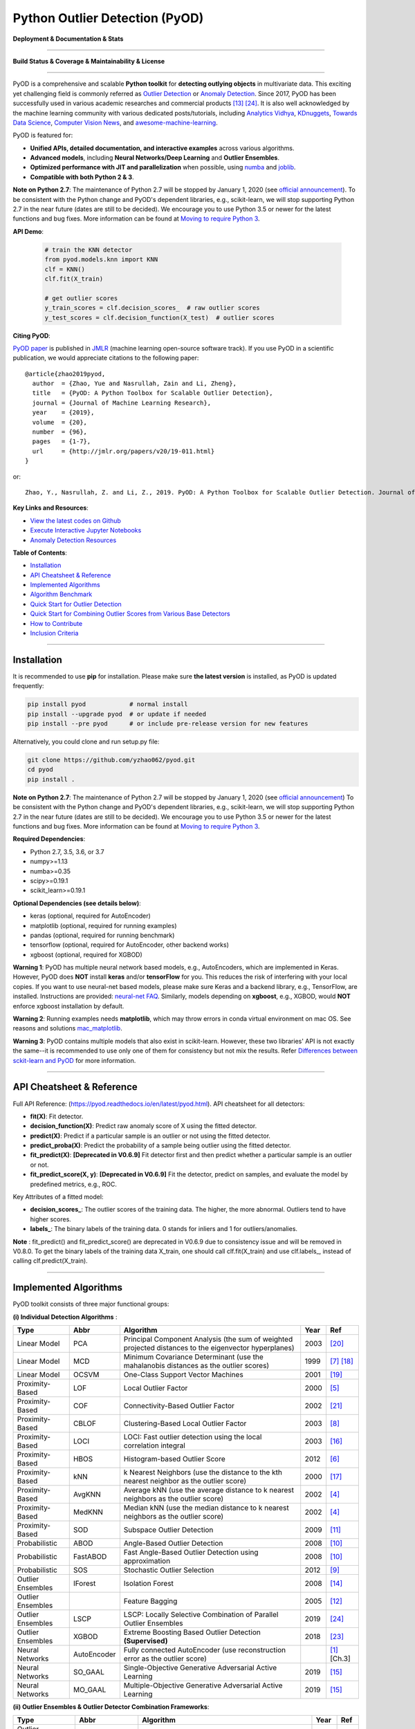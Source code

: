 Python Outlier Detection (PyOD)
===============================

**Deployment & Documentation & Stats**

.. image:: https://img.shields.io/pypi/v/pyod.svg?color=brightgreen
   :target: https://pypi.org/project/pyod/
   :alt: PyPI version


.. image:: https://readthedocs.org/projects/pyod/badge/?version=latest
   :target: https://pyod.readthedocs.io/en/latest/?badge=latest
   :alt: Documentation Status


.. image:: https://mybinder.org/badge_logo.svg
   :target: https://mybinder.org/v2/gh/yzhao062/pyod/master
   :alt: Binder


.. image:: https://img.shields.io/github/stars/yzhao062/pyod.svg
   :target: https://github.com/yzhao062/pyod/stargazers
   :alt: GitHub stars


.. image:: https://img.shields.io/github/forks/yzhao062/pyod.svg?color=blue
   :target: https://github.com/yzhao062/pyod/network
   :alt: GitHub forks


.. image:: https://pepy.tech/badge/pyod
   :target: https://pepy.tech/project/pyod
   :alt: Downloads


.. image:: https://pepy.tech/badge/pyod/month
   :target: https://pepy.tech/project/pyod
   :alt: Downloads

-----

**Build Status & Coverage & Maintainability & License**


.. image:: https://ci.appveyor.com/api/projects/status/1kupdy87etks5n3r/branch/master?svg=true
   :target: https://ci.appveyor.com/project/yzhao062/pyod/branch/master
   :alt: Build status


.. image:: https://travis-ci.org/yzhao062/pyod.svg?branch=master
   :target: https://travis-ci.org/yzhao062/pyod
   :alt: Build Status


.. image:: https://circleci.com/gh/yzhao062/pyod.svg?style=svg
   :target: https://circleci.com/gh/yzhao062/pyod
   :alt: Circle CI


.. image:: https://coveralls.io/repos/github/yzhao062/pyod/badge.svg
   :target: https://coveralls.io/github/yzhao062/pyod
   :alt: Coverage Status


.. image:: https://api.codeclimate.com/v1/badges/bdc3d8d0454274c753c4/maintainability
   :target: https://codeclimate.com/github/yzhao062/Pyod/maintainability
   :alt: Maintainability


.. image:: https://img.shields.io/github/license/yzhao062/pyod.svg
   :target: https://github.com/yzhao062/pyod/blob/master/LICENSE
   :alt: License


-----

PyOD is a comprehensive and scalable **Python toolkit** for **detecting outlying objects** in 
multivariate data. This exciting yet challenging field is commonly referred as 
`Outlier Detection <https://en.wikipedia.org/wiki/Anomaly_detection>`_
or `Anomaly Detection <https://en.wikipedia.org/wiki/Anomaly_detection>`_.
Since 2017, PyOD has been successfully used in various academic researches and
commercial products [#Li2019MADGAN]_ [#Zhao2019LSCP]_.
It is also well acknowledged by the machine learning community with various dedicated posts/tutorials, including
`Analytics Vidhya <https://www.analyticsvidhya.com/blog/2019/02/outlier-detection-python-pyod/>`_,
`KDnuggets <https://www.kdnuggets.com/2019/02/outlier-detection-methods-cheat-sheet.html>`_,
`Towards Data Science <https://towardsdatascience.com/anomaly-detection-for-dummies-15f148e559c1>`_,
`Computer Vision News <https://rsipvision.com/ComputerVisionNews-2019March/18/>`_, and
`awesome-machine-learning <https://github.com/josephmisiti/awesome-machine-learning#python-general-purpose>`_.


PyOD is featured for:

* **Unified APIs, detailed documentation, and interactive examples** across various algorithms.
* **Advanced models**\ , including **Neural Networks/Deep Learning** and **Outlier Ensembles**.
* **Optimized performance with JIT and parallelization** when possible, using `numba <https://github.com/numba/numba>`_ and `joblib <https://github.com/joblib/joblib>`_.
* **Compatible with both Python 2 & 3**.


**Note on Python 2.7**\ :
The maintenance of Python 2.7 will be stopped by January 1, 2020 (see `official announcement <https://github.com/python/devguide/pull/344>`_).
To be consistent with the Python change and PyOD's dependent libraries, e.g., scikit-learn, we will
stop supporting Python 2.7 in the near future (dates are still to be decided). We encourage you to use
Python 3.5 or newer for the latest functions and bug fixes. More information can
be found at `Moving to require Python 3 <https://python3statement.org/>`_.


**API Demo**\ :


   .. code-block:: python


       # train the KNN detector
       from pyod.models.knn import KNN
       clf = KNN()
       clf.fit(X_train)

       # get outlier scores
       y_train_scores = clf.decision_scores_  # raw outlier scores
       y_test_scores = clf.decision_function(X_test)  # outlier scores


**Citing PyOD**\ :

`PyOD paper <http://www.jmlr.org/papers/volume20/19-011/19-011.pdf>`_ is published in
`JMLR <http://www.jmlr.org/>`_ (machine learning open-source software track).
If you use PyOD in a scientific publication, we would appreciate
citations to the following paper::

    @article{zhao2019pyod,
      author  = {Zhao, Yue and Nasrullah, Zain and Li, Zheng},
      title   = {PyOD: A Python Toolbox for Scalable Outlier Detection},
      journal = {Journal of Machine Learning Research},
      year    = {2019},
      volume  = {20},
      number  = {96},
      pages   = {1-7},
      url     = {http://jmlr.org/papers/v20/19-011.html}
    }

or::

    Zhao, Y., Nasrullah, Z. and Li, Z., 2019. PyOD: A Python Toolbox for Scalable Outlier Detection. Journal of machine learning research (JMLR), 20(96), pp.1-7.


**Key Links and Resources**\ :


* `View the latest codes on Github <https://github.com/yzhao062/pyod>`_
* `Execute Interactive Jupyter Notebooks <https://mybinder.org/v2/gh/yzhao062/pyod/master>`_
* `Anomaly Detection Resources <https://github.com/yzhao062/anomaly-detection-resources>`_


**Table of Contents**\ :


* `Installation <#installation>`_
* `API Cheatsheet & Reference <#api-cheatsheet--reference>`_
* `Implemented Algorithms <#implemented-algorithms>`_
* `Algorithm Benchmark <#algorithm-benchmark>`_
* `Quick Start for Outlier Detection <#quick-start-for-outlier-detection>`_
* `Quick Start for Combining Outlier Scores from Various Base Detectors <#quick-start-for-combining-outlier-scores-from-various-base-detectors>`_
* `How to Contribute <#how-to-contribute>`_
* `Inclusion Criteria <#inclusion-criteria>`_


----


Installation
^^^^^^^^^^^^

It is recommended to use **pip** for installation. Please make sure
**the latest version** is installed, as PyOD is updated frequently:

.. code-block:: bash

   pip install pyod            # normal install
   pip install --upgrade pyod  # or update if needed
   pip install --pre pyod      # or include pre-release version for new features

Alternatively, you could clone and run setup.py file:

.. code-block:: bash

   git clone https://github.com/yzhao062/pyod.git
   cd pyod
   pip install .


**Note on Python 2.7**\ :
The maintenance of Python 2.7 will be stopped by January 1, 2020 (see `official announcement <https://github.com/python/devguide/pull/344>`_)
To be consistent with the Python change and PyOD's dependent libraries, e.g., scikit-learn, we will
stop supporting Python 2.7 in the near future (dates are still to be decided). We encourage you to use
Python 3.5 or newer for the latest functions and bug fixes. More information can
be found at `Moving to require Python 3 <https://python3statement.org/>`_.


**Required Dependencies**\ :


* Python 2.7, 3.5, 3.6, or 3.7
* numpy>=1.13
* numba>=0.35
* scipy>=0.19.1
* scikit_learn>=0.19.1

**Optional Dependencies (see details below)**\ :


* keras (optional, required for AutoEncoder)
* matplotlib (optional, required for running examples)
* pandas (optional, required for running benchmark)
* tensorflow (optional, required for AutoEncoder, other backend works)
* xgboost (optional, required for XGBOD)

**Warning 1**\ :
PyOD has multiple neural network based models, e.g., AutoEncoders, which are
implemented in Keras. However, PyOD does **NOT** install **keras** and/or
**tensorFlow** for you. This reduces the risk of interfering with your local copies.
If you want to use neural-net based models, please make sure Keras and a backend library, e.g., TensorFlow, are installed.
Instructions are provided: `neural-net FAQ <https://github.com/yzhao062/pyod/wiki/Setting-up-Keras-and-Tensorflow-for-Neural-net-Based-models>`_.
Similarly, models depending on **xgboost**, e.g., XGBOD, would **NOT** enforce xgboost installation by default.

**Warning 2**\ :
Running examples needs **matplotlib**, which may throw errors in conda
virtual environment on mac OS. See reasons and solutions `mac_matplotlib <https://github.com/yzhao062/pyod/issues/6>`_.

**Warning 3**\ :
PyOD contains multiple models that also exist in scikit-learn. However, these two
libraries' API is not exactly the same--it is recommended to use only one of them
for consistency but not mix the results. Refer `Differences between sckit-learn and PyOD <https://pyod.readthedocs.io/en/latest/issues.html>`_
for more information.


----


API Cheatsheet & Reference
^^^^^^^^^^^^^^^^^^^^^^^^^^

Full API Reference: (https://pyod.readthedocs.io/en/latest/pyod.html). API cheatsheet for all detectors:


* **fit(X)**\ : Fit detector.
* **decision_function(X)**\ : Predict raw anomaly score of X using the fitted detector.
* **predict(X)**\ : Predict if a particular sample is an outlier or not using the fitted detector.
* **predict_proba(X)**\ : Predict the probability of a sample being outlier using the fitted detector.
* **fit_predict(X)**\ : **[Deprecated in V0.6.9]** Fit detector first and then predict whether a particular sample is an outlier or not.
* **fit_predict_score(X, y)**\ : **[Deprecated in V0.6.9]** Fit the detector, predict on samples, and evaluate the model by predefined metrics, e.g., ROC.


Key Attributes of a fitted model:


* **decision_scores_**\ : The outlier scores of the training data. The higher, the more abnormal.
  Outliers tend to have higher scores.
* **labels_**\ : The binary labels of the training data. 0 stands for inliers and 1 for outliers/anomalies.


**Note** \ : fit_predict() and fit_predict_score() are deprecated in V0.6.9 due
to consistency issue and will be removed in V0.8.0. To get the binary labels
of the training data X_train, one should call clf.fit(X_train) and use
clf.labels\_, instead of calling clf.predict(X_train).


----

Implemented Algorithms
^^^^^^^^^^^^^^^^^^^^^^

PyOD toolkit consists of three major functional groups:

**(i) Individual Detection Algorithms** :

===================  ================  ======================================================================================================  =====  ========================================
Type                 Abbr              Algorithm                                                                                               Year   Ref
===================  ================  ======================================================================================================  =====  ========================================
Linear Model         PCA               Principal Component Analysis (the sum of weighted projected distances to the eigenvector hyperplanes)   2003   [#Shyu2003A]_
Linear Model         MCD               Minimum Covariance Determinant (use the mahalanobis distances as the outlier scores)                    1999   [#Hardin2004Outlier]_ [#Rousseeuw1999A]_
Linear Model         OCSVM             One-Class Support Vector Machines                                                                       2001   [#Scholkopf2001Estimating]_
Proximity-Based      LOF               Local Outlier Factor                                                                                    2000   [#Breunig2000LOF]_
Proximity-Based      COF               Connectivity-Based Outlier Factor                                                                       2002   [#Tang2002Enhancing]_
Proximity-Based      CBLOF             Clustering-Based Local Outlier Factor                                                                   2003   [#He2003Discovering]_
Proximity-Based      LOCI              LOCI: Fast outlier detection using the local correlation integral                                       2003   [#Papadimitriou2003LOCI]_
Proximity-Based      HBOS              Histogram-based Outlier Score                                                                           2012   [#Goldstein2012Histogram]_
Proximity-Based      kNN               k Nearest Neighbors (use the distance to the kth nearest neighbor as the outlier score)                 2000   [#Ramaswamy2000Efficient]_
Proximity-Based      AvgKNN            Average kNN (use the average distance to k nearest neighbors as the outlier score)                      2002   [#Angiulli2002Fast]_
Proximity-Based      MedKNN            Median kNN (use the median distance to k nearest neighbors as the outlier score)                        2002   [#Angiulli2002Fast]_
Proximity-Based      SOD               Subspace Outlier Detection                                                                              2009   [#Kriegel2009Outlier]_
Probabilistic        ABOD              Angle-Based Outlier Detection                                                                           2008   [#Kriegel2008Angle]_
Probabilistic        FastABOD          Fast Angle-Based Outlier Detection using approximation                                                  2008   [#Kriegel2008Angle]_
Probabilistic        SOS               Stochastic Outlier Selection                                                                            2012   [#Janssens2012Stochastic]_
Outlier Ensembles    IForest           Isolation Forest                                                                                        2008   [#Liu2008Isolation]_
Outlier Ensembles                      Feature Bagging                                                                                         2005   [#Lazarevic2005Feature]_
Outlier Ensembles    LSCP              LSCP: Locally Selective Combination of Parallel Outlier Ensembles                                       2019   [#Zhao2019LSCP]_
Outlier Ensembles    XGBOD             Extreme Boosting Based Outlier Detection **(Supervised)**                                               2018   [#Zhao2018XGBOD]_
Neural Networks      AutoEncoder       Fully connected AutoEncoder (use reconstruction error as the outlier score)                                    [#Aggarwal2015Outlier]_ [Ch.3]
Neural Networks      SO_GAAL           Single-Objective Generative Adversarial Active Learning                                                 2019   [#Liu2019Generative]_
Neural Networks      MO_GAAL           Multiple-Objective Generative Adversarial Active Learning                                               2019   [#Liu2019Generative]_
===================  ================  ======================================================================================================  =====  ========================================


**(ii) Outlier Ensembles & Outlier Detector Combination Frameworks**:

===================  ================  =====================================================================================================  =====  ========================================
Type                 Abbr              Algorithm                                                                                              Year   Ref
===================  ================  =====================================================================================================  =====  ========================================
Outlier Ensembles                      Feature Bagging                                                                                        2005   [#Lazarevic2005Feature]_
Outlier Ensembles    LSCP              LSCP: Locally Selective Combination of Parallel Outlier Ensembles                                      2019   [#Zhao2019LSCP]_
Combination          Average           Simple combination by averaging the scores                                                             2015   [#Aggarwal2015Theoretical]_
Combination          Weighted Average  Simple combination by averaging the scores with detector weights                                       2015   [#Aggarwal2015Theoretical]_
Combination          Maximization      Simple combination by taking the maximum scores                                                        2015   [#Aggarwal2015Theoretical]_
Combination          AOM               Average of Maximum                                                                                     2015   [#Aggarwal2015Theoretical]_
Combination          MOA               Maximization of Average                                                                                2015   [#Aggarwal2015Theoretical]_
===================  ================  =====================================================================================================  =====  ========================================


**(iii) Utility Functions**:

===================  ======================  =====================================================================================================================================================  ======================================================================================================================================
Type                 Name                    Function                                                                                                                                               Documentation
===================  ======================  =====================================================================================================================================================  ======================================================================================================================================
Data                 generate_data           Synthesized data generation; normal data is generated by a multivariate Gaussian and outliers are generated by a uniform distribution                  `generate_data <https://pyod.readthedocs.io/en/latest/pyod.utils.html#module-pyod.utils.data.generate_data>`_
Data                 generate_data_clusters  Synthesized data generation in clusters; more complex data patterns can be created with multiple clusters                                              `generate_data_clusters <https://pyod.readthedocs.io/en/latest/pyod.utils.html#pyod.utils.data.generate_data_clusters>`_
Stat                 wpearsonr               Calculate the weighted Pearson correlation of two samples                                                                                              `wpearsonr <https://pyod.readthedocs.io/en/latest/pyod.utils.html#module-pyod.utils.stat_models.wpearsonr>`_
Utility              get_label_n             Turn raw outlier scores into binary labels by assign 1 to top n outlier scores                                                                         `get_label_n <https://pyod.readthedocs.io/en/latest/pyod.utils.html#module-pyod.utils.utility.get_label_n>`_
Utility              precision_n_scores      calculate precision @ rank n                                                                                                                           `precision_n_scores <https://pyod.readthedocs.io/en/latest/pyod.utils.html#module-pyod.utils.utility.precision_n_scores>`_
===================  ======================  =====================================================================================================================================================  ======================================================================================================================================

----


Algorithm Benchmark
^^^^^^^^^^^^^^^^^^^

**The comparison among of implemented models** is made available below
(\ `Figure <https://raw.githubusercontent.com/yzhao062/pyod/master/examples/ALL.png>`_\ ,
`compare_all_models.py <https://github.com/yzhao062/pyod/blob/master/examples/compare_all_models.py>`_\ ,
`Interactive Jupyter Notebooks <https://mybinder.org/v2/gh/yzhao062/pyod/master>`_\ ).
For Jupyter Notebooks, please navigate to **"/notebooks/Compare All Models.ipynb"**.


.. image:: https://raw.githubusercontent.com/yzhao062/pyod/master/examples/ALL.png
   :target: https://raw.githubusercontent.com/yzhao062/pyod/master/examples/ALL.png
   :alt: Comparision_of_All

A benchmark is supplied for select algorithms to provide an overview of the implemented models.
In total, 17 benchmark datasets are used for comparison, which
can be downloaded at `ODDS <http://odds.cs.stonybrook.edu/#table1>`_.

For each dataset, it is first split into 60% for training and 40% for testing.
All experiments are repeated 10 times independently with random splits.
The mean of 10 trials is regarded as the final result. Three evaluation metrics
are provided:

- The area under receiver operating characteristic (ROC) curve
- Precision @ rank n (P@N)
- Execution time

Check the latest `benchmark <https://pyod.readthedocs.io/en/latest/benchmark.html>`_. You could replicate this process by running
`benchmark.py <https://github.com/yzhao062/pyod/blob/master/notebooks/benchmark.py>`_.


----


Quick Start for Outlier Detection
^^^^^^^^^^^^^^^^^^^^^^^^^^^^^^^^^

PyOD has been well acknowledged by the machine learning community with a few featured posts and tutorials.

**Analytics Vidhya**: `An Awesome Tutorial to Learn Outlier Detection in Python using PyOD Library <https://www.analyticsvidhya.com/blog/2019/02/outlier-detection-python-pyod/>`_

**KDnuggets**: `Intuitive Visualization of Outlier Detection Methods <https://www.kdnuggets.com/2019/02/outlier-detection-methods-cheat-sheet.html>`_, `An Overview of Outlier Detection Methods from PyOD <https://www.kdnuggets.com/2019/06/overview-outlier-detection-methods-pyod.html>`_

**Towards Data Science**: `Anomaly Detection for Dummies <https://towardsdatascience.com/anomaly-detection-for-dummies-15f148e559c1>`_

**Computer Vision News (March 2019)**: `Python Open Source Toolbox for Outlier Detection <https://rsipvision.com/ComputerVisionNews-2019March/18/>`_

`"examples/knn_example.py" <https://github.com/yzhao062/pyod/blob/master/examples/knn_example.py>`_
demonstrates the basic API of using kNN detector. **It is noted that the API across all other algorithms are consistent/similar**.

More detailed instructions for running examples can be found in `examples directory <https://github.com/yzhao062/pyod/blob/master/examples>`_.


#. Initialize a kNN detector, fit the model, and make the prediction.

   .. code-block:: python


       from pyod.models.knn import KNN   # kNN detector

       # train kNN detector
       clf_name = 'KNN'
       clf = KNN()
       clf.fit(X_train)

       # get the prediction label and outlier scores of the training data
       y_train_pred = clf.labels_  # binary labels (0: inliers, 1: outliers)
       y_train_scores = clf.decision_scores_  # raw outlier scores

       # get the prediction on the test data
       y_test_pred = clf.predict(X_test)  # outlier labels (0 or 1)
       y_test_scores = clf.decision_function(X_test)  # outlier scores

#. Evaluate the prediction by ROC and Precision @ Rank n (p@n).

   .. code-block:: python


       # evaluate and print the results
       print("\nOn Training Data:")
       evaluate_print(clf_name, y_train, y_train_scores)
       print("\nOn Test Data:")
       evaluate_print(clf_name, y_test, y_test_scores)


#. See a sample output & visualization.


   .. code-block:: python


       On Training Data:
       KNN ROC:1.0, precision @ rank n:1.0

       On Test Data:
       KNN ROC:0.9989, precision @ rank n:0.9

   .. code-block:: python


       visualize(clf_name, X_train, y_train, X_test, y_test, y_train_pred,
           y_test_pred, show_figure=True, save_figure=False)

Visualization (\ `knn_figure <https://raw.githubusercontent.com/yzhao062/pyod/master/examples/KNN.png>`_\ ):

.. image:: https://raw.githubusercontent.com/yzhao062/pyod/master/examples/KNN.png
   :target: https://raw.githubusercontent.com/yzhao062/pyod/master/examples/KNN.png
   :alt: kNN example figure


----

Quick Start for Combining Outlier Scores from Various Base Detectors
^^^^^^^^^^^^^^^^^^^^^^^^^^^^^^^^^^^^^^^^^^^^^^^^^^^^^^^^^^^^^^^^^^^^

Outlier detection often suffers from model instability due to its unsupervised
nature. Thus, it is recommended to combine various detector outputs, e.g., by averaging,
to improve its robustness. Detector combination is a subfield of outlier ensembles;
refer [#Aggarwal2017Outlier]_ for more information.


Four score combination mechanisms are shown in this demo:


#. **Average**: average scores of all detectors.
#. **maximization**: maximum score across all detectors.
#. **Average of Maximum (AOM)**: divide base detectors into subgroups and take the maximum score for each subgroup. The final score is the average of all subgroup scores.
#. **Maximum of Average (MOA)**: divide base detectors into subgroups and take the average score for each subgroup. The final score is the maximum of all subgroup scores.


"examples/comb_example.py" illustrates the API for combining the output of multiple base detectors
(\ `comb_example.py <https://github.com/yzhao062/pyod/blob/master/examples/comb_example.py>`_\ ,
`Jupyter Notebooks <https://mybinder.org/v2/gh/yzhao062/pyod/master>`_\ ). For Jupyter Notebooks,
please navigate to **"/notebooks/Model Combination.ipynb"**


#. Import models and generate sample data.

   .. code-block:: python

       from pyod.models.knn import KNN
       from pyod.models.combination import aom, moa, average, maximization
       from pyod.utils.data import generate_data

       X, y = generate_data(train_only=True)  # load data

#. First initialize 20 kNN outlier detectors with different k (10 to 200), and get the outlier scores.

   .. code-block:: python

       # initialize 20 base detectors for combination
       k_list = [10, 20, 30, 40, 50, 60, 70, 80, 90, 100, 110, 120, 130, 140,
                   150, 160, 170, 180, 190, 200]

       train_scores = np.zeros([X_train.shape[0], n_clf])
       test_scores = np.zeros([X_test.shape[0], n_clf])

       for i in range(n_clf):
           k = k_list[i]

           clf = KNN(n_neighbors=k, method='largest')
           clf.fit(X_train_norm)

           train_scores[:, i] = clf.decision_scores_
           test_scores[:, i] = clf.decision_function(X_test_norm)

#. Then the output scores are standardized into zero mean and unit variance before combination.
   This step is crucial to adjust the detector outputs to the same scale.


   .. code-block:: python

       from pyod.utils.utility import standardizer
       train_scores_norm, test_scores_norm = standardizer(train_scores, test_scores)

#. Then four different combination algorithms are applied as described above.

   .. code-block:: python

       comb_by_average = average(test_scores_norm)
       comb_by_maximization = maximization(test_scores_norm)
       comb_by_aom = aom(test_scores_norm, 5) # 5 groups
       comb_by_moa = moa(test_scores_norm, 5)) # 5 groups

#. Finally, all four combination methods are evaluated with ROC and Precision @ Rank n.

   .. code-block:: bash

       Combining 20 kNN detectors
       Combination by Average ROC:0.9194, precision @ rank n:0.4531
       Combination by Maximization ROC:0.9198, precision @ rank n:0.4688
       Combination by AOM ROC:0.9257, precision @ rank n:0.4844
       Combination by MOA ROC:0.9263, precision @ rank n:0.4688

----

How to Contribute
^^^^^^^^^^^^^^^^^

You are welcome to contribute to this exciting project:


* Please first check Issue lists for "help wanted" tag and comment the one
  you are interested. We will assign the issue to you.

* Fork the master branch and add your improvement/modification/fix.

* Create a pull request to **development branch** and follow the pull request template `PR template <https://github.com/yzhao062/pyod/blob/master/PULL_REQUEST_TEMPLATE.md>`_

* Automatic tests will be triggered. Make sure all tests are passed. Please make sure all added modules are accompanied with proper test functions.


To make sure the code has the same style and standard, please refer to abod.py, hbos.py, or feature_bagging.py for example.

You are also welcome to share your ideas by opening an issue or dropping me an email at zhaoy@cmu.edu :)


Inclusion Criteria
^^^^^^^^^^^^^^^^^^

Similarly to `scikit-learn <https://scikit-learn.org/stable/faq.html#what-are-the-inclusion-criteria-for-new-algorithms>`_,
We mainly consider well-established algorithms for inclusion.
A rule of thumb is at least two years since publication, 50+ citations, and usefulness.

However, we encourage the author(s) of newly proposed models to share and add your implementation into PyOD
for boosting ML accessibility and reproducibility.
This exception only applies if you could commit to the maintenance of your model for at least two year period.


----

Reference
^^^^^^^^^


.. [#Aggarwal2015Outlier] Aggarwal, C.C., 2015. Outlier analysis. In Data mining (pp. 237-263). Springer, Cham.

.. [#Aggarwal2015Theoretical] Aggarwal, C.C. and Sathe, S., 2015. Theoretical foundations and algorithms for outlier ensembles.\ *ACM SIGKDD Explorations Newsletter*\ , 17(1), pp.24-47.

.. [#Aggarwal2017Outlier] Aggarwal, C.C. and Sathe, S., 2017. Outlier ensembles: An introduction. Springer.

.. [#Angiulli2002Fast] Angiulli, F. and Pizzuti, C., 2002, August. Fast outlier detection in high dimensional spaces. In *European Conference on Principles of Data Mining and Knowledge Discovery* pp. 15-27.

.. [#Breunig2000LOF] Breunig, M.M., Kriegel, H.P., Ng, R.T. and Sander, J., 2000, May. LOF: identifying density-based local outliers. *ACM Sigmod Record*\ , 29(2), pp. 93-104.

.. [#Goldstein2012Histogram] Goldstein, M. and Dengel, A., 2012. Histogram-based outlier score (hbos): A fast unsupervised anomaly detection algorithm. In *KI-2012: Poster and Demo Track*\ , pp.59-63.

.. [#Hardin2004Outlier] Hardin, J. and Rocke, D.M., 2004. Outlier detection in the multiple cluster setting using the minimum covariance determinant estimator. *Computational Statistics & Data Analysis*\ , 44(4), pp.625-638.

.. [#He2003Discovering] He, Z., Xu, X. and Deng, S., 2003. Discovering cluster-based local outliers. *Pattern Recognition Letters*\ , 24(9-10), pp.1641-1650.

.. [#Janssens2012Stochastic] Janssens, J.H.M., Huszár, F., Postma, E.O. and van den Herik, H.J., 2012. Stochastic outlier selection. Technical report TiCC TR 2012-001, Tilburg University, Tilburg Center for Cognition and Communication, Tilburg, The Netherlands.

.. [#Kriegel2008Angle] Kriegel, H.P. and Zimek, A., 2008, August. Angle-based outlier detection in high-dimensional data. In *KDD '08*\ , pp. 444-452. ACM.

.. [#Kriegel2009Outlier] Kriegel, H.P., Kröger, P., Schubert, E. and Zimek, A., 2009, April. Outlier detection in axis-parallel subspaces of high dimensional data. In *Pacific-Asia Conference on Knowledge Discovery and Data Mining*\ , pp. 831-838. Springer, Berlin, Heidelberg.

.. [#Lazarevic2005Feature] Lazarevic, A. and Kumar, V., 2005, August. Feature bagging for outlier detection. In *KDD '05*. 2005.

.. [#Li2019MADGAN] Li, D., Chen, D., Jin, B., Shi, L., Goh, J. and Ng, S.K., 2019, September. MAD-GAN: Multivariate anomaly detection for time series data with generative adversarial networks. In *International Conference on Artificial Neural Networks* (pp. 703-716). Springer, Cham.

.. [#Liu2008Isolation] Liu, F.T., Ting, K.M. and Zhou, Z.H., 2008, December. Isolation forest. In *International Conference on Data Mining*\ , pp. 413-422. IEEE.

.. [#Liu2019Generative] Liu, Y., Li, Z., Zhou, C., Jiang, Y., Sun, J., Wang, M. and He, X., 2019. Generative adversarial active learning for unsupervised outlier detection. *IEEE Transactions on Knowledge and Data Engineering*.

.. [#Papadimitriou2003LOCI] Papadimitriou, S., Kitagawa, H., Gibbons, P.B. and Faloutsos, C., 2003, March. LOCI: Fast outlier detection using the local correlation integral. In *ICDE '03*, pp. 315-326. IEEE.

.. [#Ramaswamy2000Efficient] Ramaswamy, S., Rastogi, R. and Shim, K., 2000, May. Efficient algorithms for mining outliers from large data sets. *ACM Sigmod Record*\ , 29(2), pp. 427-438.

.. [#Rousseeuw1999A] Rousseeuw, P.J. and Driessen, K.V., 1999. A fast algorithm for the minimum covariance determinant estimator. *Technometrics*\ , 41(3), pp.212-223.

.. [#Scholkopf2001Estimating] Scholkopf, B., Platt, J.C., Shawe-Taylor, J., Smola, A.J. and Williamson, R.C., 2001. Estimating the support of a high-dimensional distribution. *Neural Computation*, 13(7), pp.1443-1471.

.. [#Shyu2003A] Shyu, M.L., Chen, S.C., Sarinnapakorn, K. and Chang, L., 2003. A novel anomaly detection scheme based on principal component classifier. *MIAMI UNIV CORAL GABLES FL DEPT OF ELECTRICAL AND COMPUTER ENGINEERING*.

.. [#Tang2002Enhancing] Tang, J., Chen, Z., Fu, A.W.C. and Cheung, D.W., 2002, May. Enhancing effectiveness of outlier detections for low density patterns. In *Pacific-Asia Conference on Knowledge Discovery and Data Mining*, pp. 535-548. Springer, Berlin, Heidelberg.

.. [#Zhao2018DCSO] Zhao, Y. and Hryniewicki, M.K. DCSO: Dynamic Combination of Detector Scores for Outlier Ensembles. *ACM SIGKDD Workshop on Outlier Detection De-constructed (ODD v5.0)*\ , 2018.

.. [#Zhao2018XGBOD] Zhao, Y. and Hryniewicki, M.K. XGBOD: Improving Supervised Outlier Detection with Unsupervised Representation Learning. *IEEE International Joint Conference on Neural Networks*\ , 2018.

.. [#Zhao2019LSCP] Zhao, Y., Nasrullah, Z., Hryniewicki, M.K. and Li, Z., 2019, May. LSCP: Locally selective combination in parallel outlier ensembles. In *Proceedings of the 2019 SIAM International Conference on Data Mining (SDM)*, pp. 585-593. Society for Industrial and Applied Mathematics.
